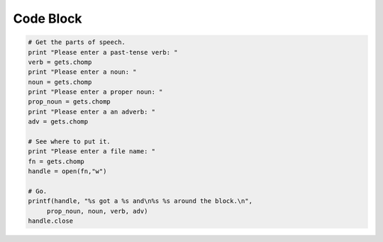 Code Block
==========

.. code-block:: ruby

   # Get the parts of speech.
   print "Please enter a past-tense verb: "
   verb = gets.chomp
   print "Please enter a noun: "
   noun = gets.chomp
   print "Please enter a proper noun: "
   prop_noun = gets.chomp
   print "Please enter a an adverb: "
   adv = gets.chomp

   # See where to put it.
   print "Please enter a file name: "
   fn = gets.chomp
   handle = open(fn,"w")

   # Go.
   printf(handle, "%s got a %s and\n%s %s around the block.\n",
        prop_noun, noun, verb, adv)
   handle.close
